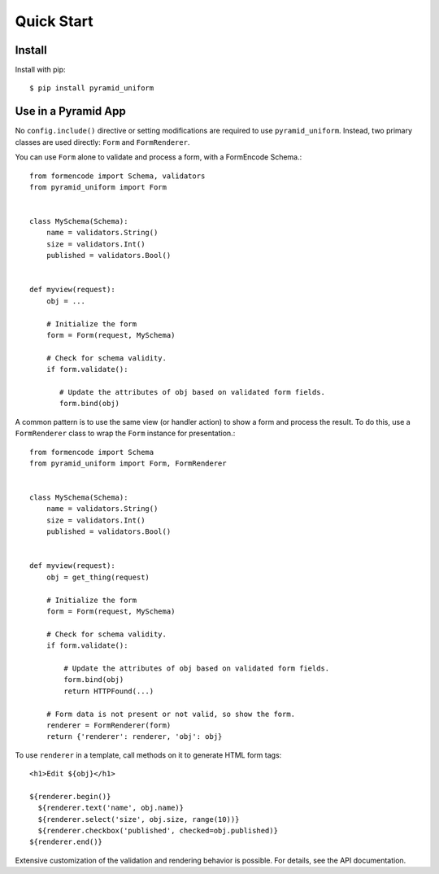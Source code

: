 Quick Start
===========


Install
-------

Install with pip::

    $ pip install pyramid_uniform


Use in a Pyramid App
--------------------

No ``config.include()`` directive or setting modifications are required to use ``pyramid_uniform``. Instead, two primary classes are used directly: ``Form`` and ``FormRenderer``.

You can use ``Form`` alone to validate and process a form, with a FormEncode Schema.::

    from formencode import Schema, validators
    from pyramid_uniform import Form


    class MySchema(Schema):
        name = validators.String()
        size = validators.Int()
        published = validators.Bool()


    def myview(request):
        obj = ...

        # Initialize the form
        form = Form(request, MySchema)

        # Check for schema validity.
        if form.validate():

           # Update the attributes of obj based on validated form fields.
           form.bind(obj)

A common pattern is to use the same view (or handler action) to show a form and process the result. To do this, use a ``FormRenderer`` class to wrap the ``Form`` instance for presentation.::

    from formencode import Schema
    from pyramid_uniform import Form, FormRenderer


    class MySchema(Schema):
        name = validators.String()
        size = validators.Int()
        published = validators.Bool()


    def myview(request):
        obj = get_thing(request)

        # Initialize the form
        form = Form(request, MySchema)

        # Check for schema validity.
        if form.validate():

            # Update the attributes of obj based on validated form fields.
            form.bind(obj)
            return HTTPFound(...)

        # Form data is not present or not valid, so show the form.
        renderer = FormRenderer(form)
        return {'renderer': renderer, 'obj': obj}

To use ``renderer`` in a template, call methods on it to generate HTML form tags::

    <h1>Edit ${obj}</h1>

    ${renderer.begin()}
      ${renderer.text('name', obj.name)}
      ${renderer.select('size', obj.size, range(10))}
      ${renderer.checkbox('published', checked=obj.published)}
    ${renderer.end()}

Extensive customization of the validation and rendering behavior is possible. For details, see the API documentation.

